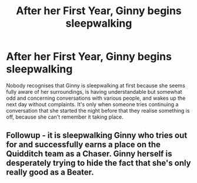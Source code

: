 #+TITLE: After her First Year, Ginny begins sleepwalking

* After her First Year, Ginny begins sleepwalking
:PROPERTIES:
:Author: PMmeagoodstory
:Score: 20
:DateUnix: 1569443364.0
:DateShort: 2019-Sep-25
:FlairText: Prompt
:END:
Nobody recognises that Ginny is sleepwalking at first because she seems fully aware of her surroundings, is having understandable but somewhat odd and concerning conversations with various people, and wakes up the next day without complaints. It's only when someone tries continuing a conversation that she started the night before that they realise something is off, because she can't remember it taking place.


** Followup - it is sleepwalking Ginny who tries out for and successfully earns a place on the Quidditch team as a Chaser. Ginny herself is desperately trying to hide the fact that she's only really good as a Beater.
:PROPERTIES:
:Author: ForwardDiscussion
:Score: 2
:DateUnix: 1569518909.0
:DateShort: 2019-Sep-26
:END:
